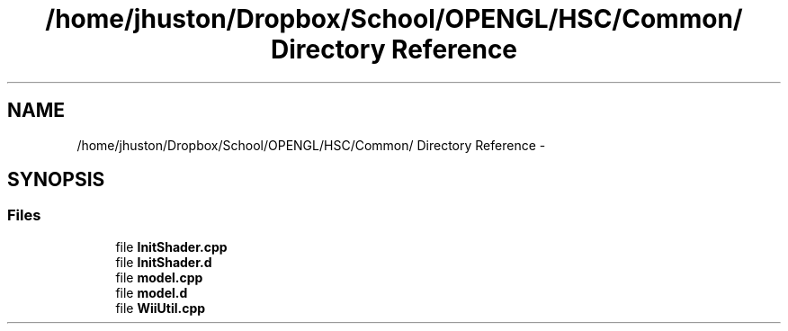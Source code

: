 .TH "/home/jhuston/Dropbox/School/OPENGL/HSC/Common/ Directory Reference" 3 "Wed Dec 5 2012" "Version 001" "OpenGL Flythrough" \" -*- nroff -*-
.ad l
.nh
.SH NAME
/home/jhuston/Dropbox/School/OPENGL/HSC/Common/ Directory Reference \- 
.SH SYNOPSIS
.br
.PP
.SS "Files"

.in +1c
.ti -1c
.RI "file \fBInitShader\&.cpp\fP"
.br
.ti -1c
.RI "file \fBInitShader\&.d\fP"
.br
.ti -1c
.RI "file \fBmodel\&.cpp\fP"
.br
.ti -1c
.RI "file \fBmodel\&.d\fP"
.br
.ti -1c
.RI "file \fBWiiUtil\&.cpp\fP"
.br
.in -1c
